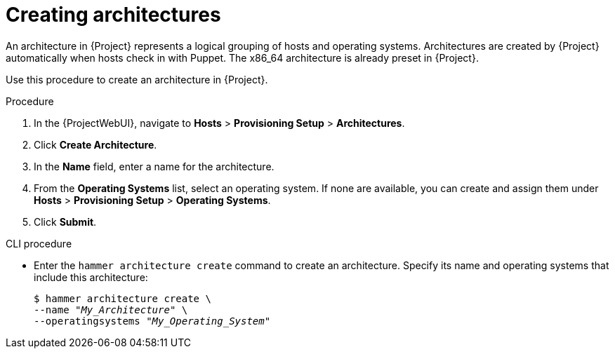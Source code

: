 :_mod-docs-content-type: PROCEDURE

[id="creating-architectures_{context}"]
= Creating architectures

An architecture in {Project} represents a logical grouping of hosts and operating systems.
Architectures are created by {Project} automatically when hosts check in with Puppet.
The x86_64 architecture is already preset in {Project}.

Use this procedure to create an architecture in {Project}.

ifdef::satellite[]
.Supported architectures

Only Intel x86_64 architecture is supported for provisioning using PXE, Discovery, and boot disk.
For more information, see the Red Hat Knowledgebase solution https://access.redhat.com/solutions/2674001[Supported architectures and provisioning scenarios in Satellite 6].
endif::[]

.Procedure

. In the {ProjectWebUI}, navigate to *Hosts* > *Provisioning Setup* > *Architectures*.
. Click *Create Architecture*.
. In the *Name* field, enter a name for the architecture.
. From the *Operating Systems* list, select an operating system.
If none are available, you can create and assign them under *Hosts* > *Provisioning Setup* > *Operating Systems*.
. Click *Submit*.

.CLI procedure

* Enter the `hammer architecture create` command to create an architecture.
Specify its name and operating systems that include this architecture:
+
[options="nowrap" subs="+quotes"]
----
$ hammer architecture create \
--name "_My_Architecture_" \
--operatingsystems "_My_Operating_System_"
----
